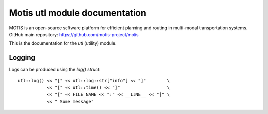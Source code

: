 Motis utl module documentation
==============================

MOTIS is an open-source software platform for efficient planning and routing in multi-modal transportation systems.
GitHub main repository: https://github.com/motis-project/motis

This is the documentation for the `utl` (utility) module.

..
   Table of contents
   -----------------

   .. toctree::
      :maxdepth: 2
      :caption: Contents:

Logging
-------

Logs can be produced using the `log()` `struct`::

  utl::log() << "[" << utl::log::str["info"] << "]"        \
             << "[" << utl::time() << "]"                  \
             << "[" << FILE_NAME << ":" << __LINE__ << "]" \
             << " Some message"

.. doxygenstruct:: utl::log
   :members:
